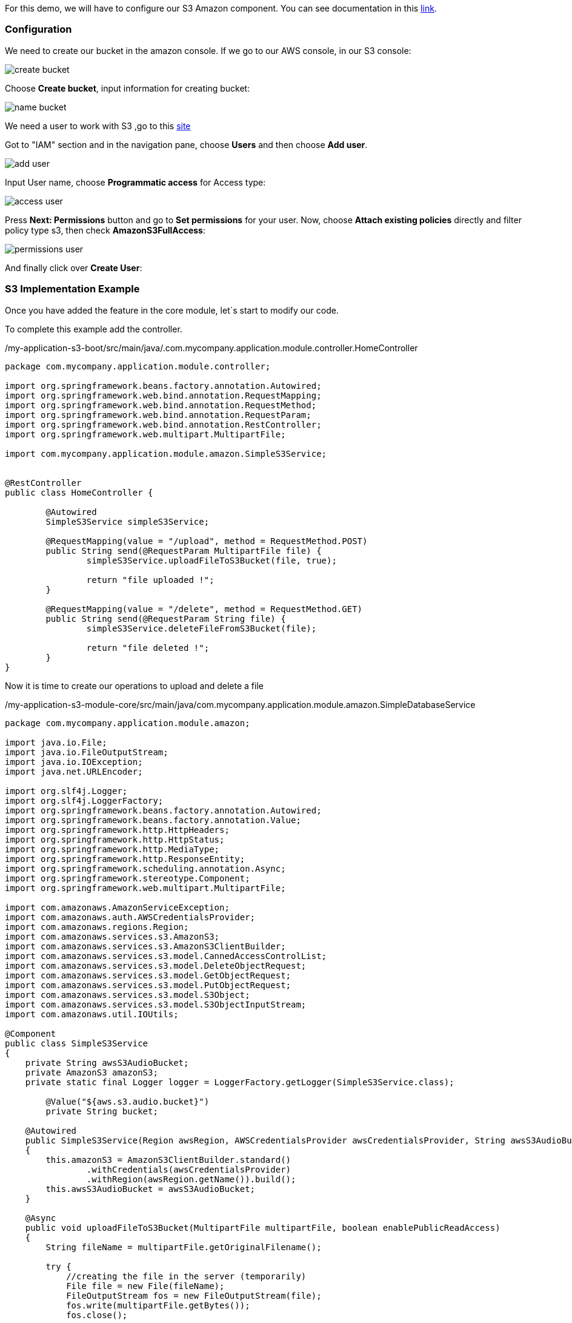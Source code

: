 
:fragment:

For this demo, we will have to configure our S3 Amazon component. You can see documentation in this https://docs.aws.amazon.com/s3/index.html?id=docs_gateway#lang/en_us[link^].


=== Configuration

We need to create our bucket in the amazon console. If we go to our AWS console, in our S3 console:

image::altemista-cloudfwk-documentation/amazon/create_bucket.png[align="center"]

Choose *Create bucket*, input information for creating bucket:

image::altemista-cloudfwk-documentation/amazon/name_bucket.png[align="center"]

We need a user to work with S3 ,go to this https://console.aws.amazon.com/iam/[site^]

Got to "IAM" section and in the navigation pane, choose *Users* and then choose *Add user*.

image::altemista-cloudfwk-documentation/amazon/add_user.png[align="center"]

Input User name, choose *Programmatic access* for Access type:

image::altemista-cloudfwk-documentation/amazon/access_user.png[align="center"]

Press *Next: Permissions* button and go to *Set permissions* for your user.
Now, choose *Attach existing policies* directly and filter policy type s3, then check *AmazonS3FullAccess*:

image::altemista-cloudfwk-documentation/amazon/permissions_user.png[align="center"]

And finally click over *Create User*:

=== S3 Implementation Example

Once you have added the feature in the core module, let´s start to modify our code.

To complete this example add the controller.
[source,java,options="nowrap"]
./my-application-s3-boot/src/main/java/.com.mycompany.application.module.controller.HomeController
----
package com.mycompany.application.module.controller;

import org.springframework.beans.factory.annotation.Autowired;
import org.springframework.web.bind.annotation.RequestMapping;
import org.springframework.web.bind.annotation.RequestMethod;
import org.springframework.web.bind.annotation.RequestParam;
import org.springframework.web.bind.annotation.RestController;
import org.springframework.web.multipart.MultipartFile;

import com.mycompany.application.module.amazon.SimpleS3Service;


@RestController
public class HomeController {
	
	@Autowired
	SimpleS3Service simpleS3Service;

	@RequestMapping(value = "/upload", method = RequestMethod.POST)
	public String send(@RequestParam MultipartFile file) {
		simpleS3Service.uploadFileToS3Bucket(file, true);
		
		return "file uploaded !";
	}
	
	@RequestMapping(value = "/delete", method = RequestMethod.GET)
	public String send(@RequestParam String file) {
		simpleS3Service.deleteFileFromS3Bucket(file);
		
		return "file deleted !";
	}
}
----

Now it is time to create our operations to upload and delete a file
[source,java,options="nowrap"]
./my-application-s3-module-core/src/main/java/com.mycompany.application.module.amazon.SimpleDatabaseService
----
package com.mycompany.application.module.amazon;

import java.io.File;
import java.io.FileOutputStream;
import java.io.IOException;
import java.net.URLEncoder;

import org.slf4j.Logger;
import org.slf4j.LoggerFactory;
import org.springframework.beans.factory.annotation.Autowired;
import org.springframework.beans.factory.annotation.Value;
import org.springframework.http.HttpHeaders;
import org.springframework.http.HttpStatus;
import org.springframework.http.MediaType;
import org.springframework.http.ResponseEntity;
import org.springframework.scheduling.annotation.Async;
import org.springframework.stereotype.Component;
import org.springframework.web.multipart.MultipartFile;

import com.amazonaws.AmazonServiceException;
import com.amazonaws.auth.AWSCredentialsProvider;
import com.amazonaws.regions.Region;
import com.amazonaws.services.s3.AmazonS3;
import com.amazonaws.services.s3.AmazonS3ClientBuilder;
import com.amazonaws.services.s3.model.CannedAccessControlList;
import com.amazonaws.services.s3.model.DeleteObjectRequest;
import com.amazonaws.services.s3.model.GetObjectRequest;
import com.amazonaws.services.s3.model.PutObjectRequest;
import com.amazonaws.services.s3.model.S3Object;
import com.amazonaws.services.s3.model.S3ObjectInputStream;
import com.amazonaws.util.IOUtils;

@Component
public class SimpleS3Service 
{
    private String awsS3AudioBucket;
    private AmazonS3 amazonS3;
    private static final Logger logger = LoggerFactory.getLogger(SimpleS3Service.class);
    
	@Value("${aws.s3.audio.bucket}")
	private String bucket;

    @Autowired
    public SimpleS3Service(Region awsRegion, AWSCredentialsProvider awsCredentialsProvider, String awsS3AudioBucket) 
    {
        this.amazonS3 = AmazonS3ClientBuilder.standard()
                .withCredentials(awsCredentialsProvider)
                .withRegion(awsRegion.getName()).build();
        this.awsS3AudioBucket = awsS3AudioBucket;
    }

    @Async
    public void uploadFileToS3Bucket(MultipartFile multipartFile, boolean enablePublicReadAccess) 
    {
        String fileName = multipartFile.getOriginalFilename();

        try {
            //creating the file in the server (temporarily)
            File file = new File(fileName);
            FileOutputStream fos = new FileOutputStream(file);
            fos.write(multipartFile.getBytes());
            fos.close();

            PutObjectRequest putObjectRequest = new PutObjectRequest(this.awsS3AudioBucket, fileName, file);

            if (enablePublicReadAccess) {
                putObjectRequest.withCannedAcl(CannedAccessControlList.PublicRead);
            }
            this.amazonS3.putObject(putObjectRequest);
            //removing the file created in the server
            file.delete();
        } catch (IOException | AmazonServiceException ex) {
            logger.error("error [" + ex.getMessage() + "] occurred while uploading [" + fileName + "] ");
        }
    }

    @Async
    public void deleteFileFromS3Bucket(String fileName) 
    {
        try {
            amazonS3.deleteObject(new DeleteObjectRequest(awsS3AudioBucket, fileName));
        } catch (AmazonServiceException ex) {
            logger.error("error [" + ex.getMessage() + "] occurred while removing [" + fileName + "] ");
        }
    }
}
----

And finally, the configuration needed to use AWS

[source,xml,options="nowrap"]
./my-application-s3-env/src/main/resources/spring/new-application-s3-module-core-amazon-s3.xml
----
*.aws.access.key.id=${AWS_ACCESS_KEY_ID}	<!--1-->
*.aws.access.key.secret=${AWS_SECRET_ACCESS_KEY}	<!--2-->
*.aws.s3.audio.bucket=bucket-acf	<!--3-->
*.aws.region=${AWS_DEFAULT_REGION}	<!--4-->
----

<1> Your AWS key id. This is an environment variable you need to add in your system
<2> Your AWS rkey secret. This is an environment variable you need to add in your system
<3> Your AWS bucket.
<4> Your AWS region. This is an environment variable you need to add in your system

Once the code was added and AWS configured, we started our spring boot application and verified that it works with Postman.

POST --> `http://localhost:8090/upload`

In the body tab, choose *form-data* and select your file as "file" name

Go to your bucket to see your file uploaded.

And finally to delete your file : "http://localhost:8090/delete"


